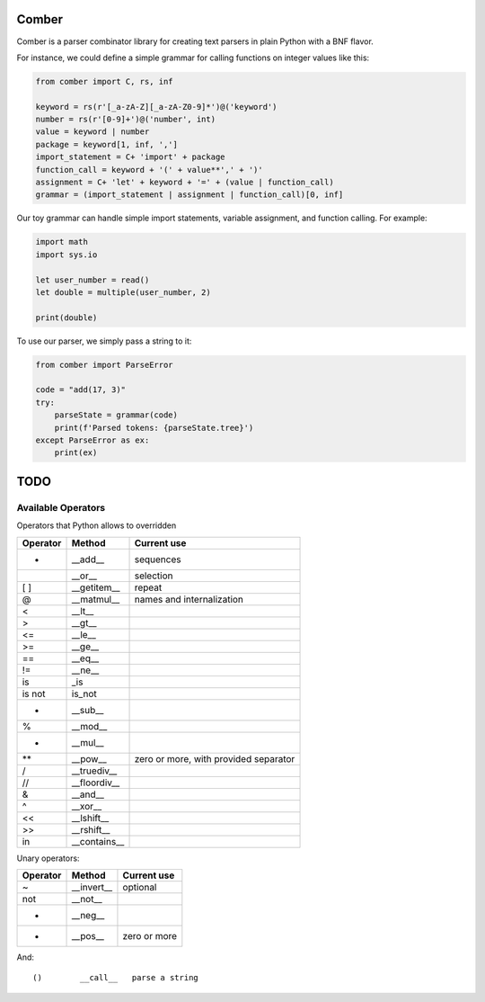 ====
Comber
====

Comber is a parser combinator library for creating text parsers in plain Python with a BNF flavor.

For instance, we could define a simple grammar for calling functions on integer values like this:

.. code-block:: python

    from comber import C, rs, inf
    
    keyword = rs(r'[_a-zA-Z][_a-zA-Z0-9]*')@('keyword')
    number = rs(r'[0-9]+')@('number', int)
    value = keyword | number
    package = keyword[1, inf, ',']
    import_statement = C+ 'import' + package
    function_call = keyword + '(' + value**',' + ')'
    assignment = C+ 'let' + keyword + '=' + (value | function_call)
    grammar = (import_statement | assignment | function_call)[0, inf]

Our toy grammar can handle simple import statements, variable assignment, and function calling. For example:

.. code-block::

    import math
    import sys.io
    
    let user_number = read()
    let double = multiple(user_number, 2)
    
    print(double)

To use our parser, we simply pass a string to it:

.. code-block:: python

    from comber import ParseError

    code = "add(17, 3)"
    try:
        parseState = grammar(code)
        print(f'Parsed tokens: {parseState.tree}')
    except ParseError as ex:
        print(ex)



====
TODO
====

----
Available Operators
----

Operators that Python allows to overridden


========  ==============  ===========
Operator  Method          Current use
========  ==============  ===========
+         __add__         sequences
|         __or__          selection
[ ]       __getitem__     repeat
@         __matmul__      names and internalization
<         __lt__
>         __gt__
<=        __le__
>=        __ge__
==        __eq__
!=        __ne__
is        _is
is not    is_not
-         __sub__
%         __mod__
*         __mul__
**        __pow__         zero or more, with provided separator
/         __truediv__
//        __floordiv__
&         __and__
^         __xor__
<<        __lshift__
>>        __rshift__
in        __contains__
========  ==============  ===========


Unary operators:

========  ===========  ===========
Operator  Method       Current use
========  ===========  ===========
~         __invert__   optional
not       __not__
-         __neg__
+         __pos__      zero or more
========  ===========  ===========

And::

    ()        __call__   parse a string
